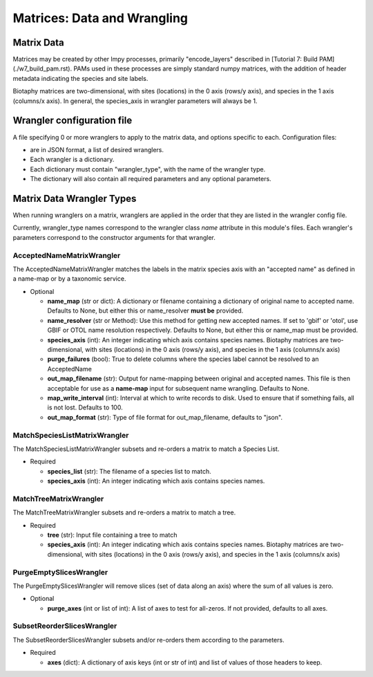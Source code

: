 =============================================
Matrices: Data and Wrangling
=============================================

----------------
Matrix Data
----------------
Matrices may be created by other lmpy processes, primarily "encode_layers" described in 
[Tutorial 7: Build PAM](./w7_build_pam.rst).  PAMs used in these processes are simply
standard numpy matrices, with the addition of header metadata indicating the 
species and site labels.

Biotaphy matrices are two-dimensional, with sites (locations) in the 0 axis
(rows/y axis), and species in the 1 axis (columns/x axis).  In general, the species_axis
in wrangler parameters will always be 1.


--------------------------------
Wrangler configuration file
--------------------------------

A file specifying 0 or more wranglers to apply to the matrix data, and options
specific to each.  Configuration files:

* are in JSON format, a list of desired wranglers.
* Each wrangler is a dictionary.
* Each dictionary must contain "wrangler_type", with the name of the wrangler type.
* The dictionary will also contain all required parameters and any optional parameters.

--------------------------------
Matrix Data Wrangler Types
--------------------------------

When running wranglers on a matrix, wranglers are applied in the order
that they are listed in the wrangler config file.

Currently, wrangler_type names correspond to the wrangler class `name` attribute in
this module's files.  Each wrangler's parameters correspond to the constructor
arguments for that wrangler.

^^^^^^^^^^^^^^^^^^^^^^^^^^^^^^^^^^^
AcceptedNameMatrixWrangler
^^^^^^^^^^^^^^^^^^^^^^^^^^^^^^^^^^^

The AcceptedNameMatrixWrangler matches the labels in the matrix species axis with 
an "accepted name" as defined in a name-map or by a taxonomic service. 

* Optional

  * **name_map** (str or dict): A dictionary or filename containing a dictionary of original
    name to accepted name.  Defaults to None, but either this or name_resolver
    **must be** provided.
  * **name_resolver** (str or Method): Use this method for getting new
    accepted names. If set to 'gbif' or 'otol', use GBIF or OTOL name resolution
    respectively.  Defaults to None, but either this or name_map must be provided.
  * **species_axis** (int): An integer indicating which axis contains species names.
    Biotaphy matrices are two-dimensional, with sites (locations) in the 0 axis
    (rows/y axis), and species in the 1 axis (columns/x axis)
  * **purge_failures** (bool): True to delete columns where the species label cannot 
    be resolved to an AcceptedName
  * **out_map_filename** (str): Output for name-mapping between original and accepted names.
    This file is then acceptable for use as a **name-map** input for subsequent
    name wrangling.  Defaults to None.
  * **map_write_interval** (int): Interval at which to write records to disk.  Used to
    ensure that if something fails, all is not lost. Defaults to 100.
  * **out_map_format** (str): Type of file format for out_map_filename, defaults to "json".

^^^^^^^^^^^^^^^^^^^^^^^^^^^^^^^^^^^
MatchSpeciesListMatrixWrangler
^^^^^^^^^^^^^^^^^^^^^^^^^^^^^^^^^^^
The MatchSpeciesListMatrixWrangler subsets and re-orders a matrix to match a 
Species List.  

* Required

  * **species_list** (str): The filename of a species list to match.
  * **species_axis** (int): An integer indicating which axis contains species names.

^^^^^^^^^^^^^^^^^^^^^^^^^^^^^^^^^^^
MatchTreeMatrixWrangler
^^^^^^^^^^^^^^^^^^^^^^^^^^^^^^^^^^^
The MatchTreeMatrixWrangler subsets and re-orders a matrix to match a tree.  

* Required

  * **tree** (str): Input file containing a tree to match
  * **species_axis** (int): An integer indicating which axis contains species names.
    Biotaphy matrices are two-dimensional, with sites (locations) in the 0 axis
    (rows/y axis), and species in the 1 axis (columns/x axis)

^^^^^^^^^^^^^^^^^^^^^^^^^^^^^^^^^^^
PurgeEmptySlicesWrangler
^^^^^^^^^^^^^^^^^^^^^^^^^^^^^^^^^^^
The PurgeEmptySlicesWrangler will remove slices (set of data along an axis) where the 
sum of all values is zero.  

* Optional

  * **purge_axes** (int or list of int): A list of axes to test for all-zeros.  If not 
    provided, defaults to all axes.


^^^^^^^^^^^^^^^^^^^^^^^^^^^^^^^^^^^
SubsetReorderSlicesWrangler
^^^^^^^^^^^^^^^^^^^^^^^^^^^^^^^^^^^
The SubsetReorderSlicesWrangler subsets and/or re-orders them according to the 
parameters.

* Required

  * **axes** (dict): A dictionary of axis keys (int or str of int) and list of
    values of those headers to keep.